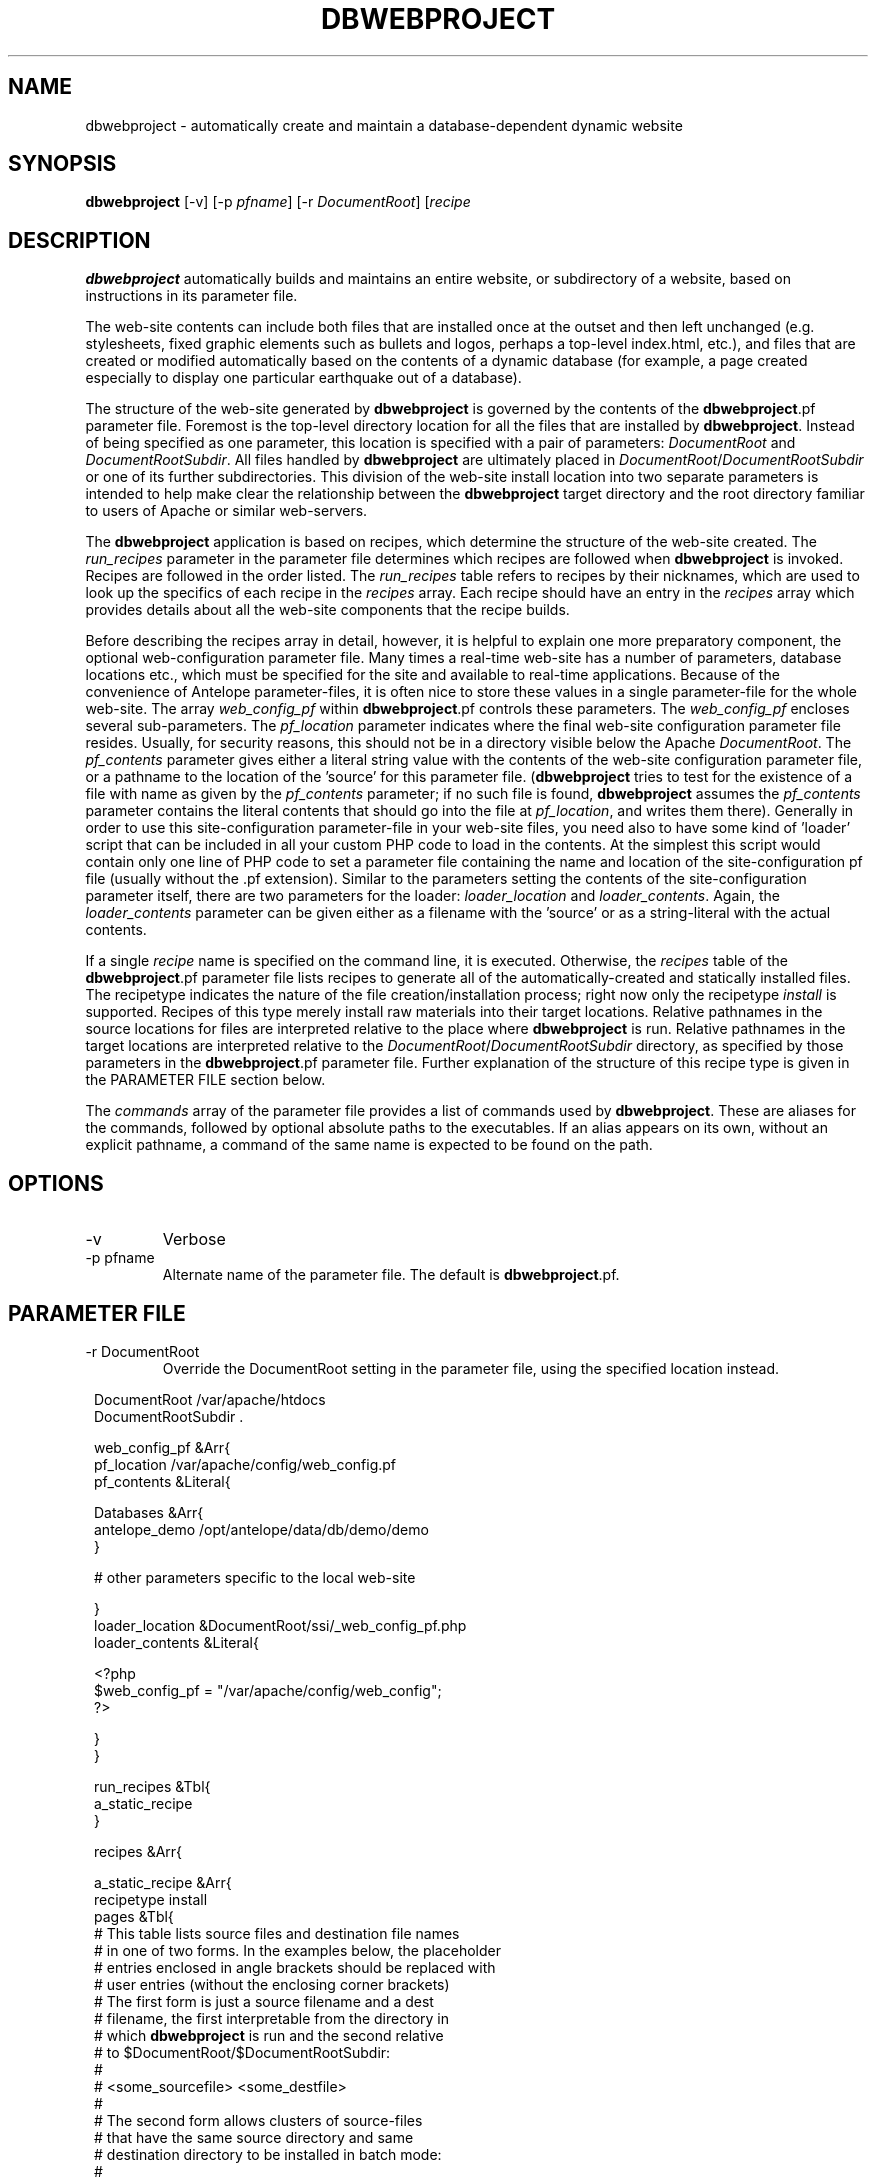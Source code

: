 .TH DBWEBPROJECT 1 "$Date$"
.SH NAME
dbwebproject \- automatically create and maintain a database-dependent dynamic website
.SH SYNOPSIS
.nf
\fBdbwebproject \fP[-v] [-p \fIpfname\fP] [-r \fIDocumentRoot\fP] [\fIrecipe\fP
.fi
.SH DESCRIPTION

\fBdbwebproject\fP automatically builds and maintains an entire website,
or subdirectory of a website, based on instructions in its parameter file.

The web-site contents can include both files that are installed once
at the outset and then left unchanged (e.g. stylesheets, fixed graphic
elements such as bullets and logos, perhaps a top-level index.html, etc.),
and files that are created or modified automatically based on the contents
of a dynamic database (for example, a page created especially to display
one particular earthquake out of a database).

The structure of the web-site generated by \fBdbwebproject\fP is governed by
the contents of the \fBdbwebproject\fP.pf parameter file. Foremost is the
top-level directory location for all the files that are installed
by \fBdbwebproject\fP. Instead of being specified as one parameter, this
location is specified with a pair of parameters: \fIDocumentRoot\fP and
\fIDocumentRootSubdir\fP. All files handled by \fBdbwebproject\fP are ultimately
placed in \fIDocumentRoot\fP/\fIDocumentRootSubdir\fP or one of its further subdirectories.
This division of the web-site install location into two separate parameters
is intended to help make clear the relationship between the \fBdbwebproject\fP
target directory and the root directory familiar to users of Apache or
similar web-servers.

The \fBdbwebproject\fP application is based on recipes, which determine
the structure of the web-site created. The \fIrun_recipes\fP parameter
in the parameter file determines which recipes are followed when
\fBdbwebproject\fP is invoked. Recipes are followed in the order listed. The
\fIrun_recipes\fP table refers to recipes by their nicknames, which are
used to look up the specifics of each recipe in the \fIrecipes\fP array.
Each recipe should have an entry in the \fIrecipes\fP array which provides details
about all the web-site components that the recipe builds.

Before describing the recipes array in detail, however, it is
helpful to explain one more preparatory component, the optional
web-configuration parameter file. Many times a real-time web-site
has a number of parameters, database locations etc., which must be specified
for the site and available to real-time applications. Because of the
convenience of Antelope parameter-files, it is often nice to store these
values in a single parameter-file for the whole web-site. The array
\fIweb_config_pf\fP within \fBdbwebproject\fP.pf controls these parameters. The
\fIweb_config_pf\fP encloses several sub-parameters. The \fIpf_location\fP parameter indicates
where the final web-site configuration parameter file resides. Usually,
for security reasons, this should not be in a directory visible
below the Apache \fIDocumentRoot\fP. The \fIpf_contents\fP parameter gives either
a literal string value with the contents of the web-site configuration
parameter file, or a pathname to the location of the 'source' for this
parameter file. (\fBdbwebproject\fP tries to test for the existence of a file
with name as given by the \fIpf_contents\fP parameter; if no such file is found,
\fBdbwebproject\fP assumes the \fIpf_contents\fP parameter contains the literal
contents that should go into the file at \fIpf_location\fP, and writes them there).
Generally in order to use this site-configuration parameter-file in your
web-site files, you need also to have some kind of 'loader' script
that can be included in all your custom PHP code to load in the contents.
At the simplest this script would contain only one line of PHP code to
set a parameter file containing the name and location of the
site-configuration pf file (usually without the .pf extension). Similar
to the parameters setting the contents of the site-configuration parameter
itself, there are two parameters for the loader: \fIloader_location\fP and
\fIloader_contents\fP. Again, the \fIloader_contents\fP parameter can be given
either as a filename with the 'source' or as a string-literal with the
actual contents.

If a single \fIrecipe\fP name is specified on the command line, it is 
executed. Otherwise, the \fIrecipes\fP table of the \fBdbwebproject\fP.pf parameter file lists recipes
to generate all of the automatically-created and statically installed
files. The recipetype indicates the nature of the file creation/installation
process; right now only the recipetype \fIinstall\fP is supported.
Recipes of this type merely install raw materials into their target
locations. Relative pathnames in the source locations for files are
interpreted relative to the place where \fBdbwebproject\fP is run. Relative
pathnames in the target locations are interpreted relative to
the \fIDocumentRoot\fP/\fIDocumentRootSubdir\fP directory, as specified by those
parameters in the \fBdbwebproject\fP.pf parameter file. Further explanation
of the structure of this recipe type is given in the PARAMETER FILE
section below.

The \fIcommands\fP array of the parameter file provides a list of commands
used by \fBdbwebproject\fP. These are aliases for the commands,
followed by optional absolute paths to the executables. If an alias
appears on its own, without an explicit pathname, a command of the
same name is expected to be found on the path.

.SH OPTIONS
.IP -v
Verbose
.IP "-p pfname"
Alternate name of the parameter file. The default is \fBdbwebproject\fP.pf.
.SH PARAMETER FILE
.IP "-r DocumentRoot" 
Override the DocumentRoot setting in the parameter file, using the 
specified location instead.

.in 2c
.ft CW
.nf

.ne 7

DocumentRoot            /var/apache/htdocs
DocumentRootSubdir      .

web_config_pf &Arr{
   pf_location  /var/apache/config/web_config.pf
   pf_contents  &Literal{

.ne 5
     Databases &Arr{
        antelope_demo        /opt/antelope/data/db/demo/demo
     }

     # other parameters specific to the local web-site

.ne 7
   }
   loader_location      &DocumentRoot/ssi/_web_config_pf.php
   loader_contents &Literal{

     <?php
        $web_config_pf = "/var/apache/config/web_config";
     ?>

.ne 6
   }
}

run_recipes &Tbl{
        a_static_recipe
}

.ne 32
recipes &Arr{

        a_static_recipe &Arr{
                recipetype      install
                pages   &Tbl{
                # This table lists source files and destination file names
                # in one of two forms. In the examples below, the placeholder
                # entries enclosed in angle brackets should be replaced with
                # user entries (without the enclosing corner brackets)
                # The first form is just a source filename and a dest
                # filename, the first interpretable from the directory in
                # which \fBdbwebproject\fP is run and the second relative
                # to $DocumentRoot/$DocumentRootSubdir:
                #
                #       <some_sourcefile>   <some_destfile>
                #
                # The second form allows clusters of source-files
                # that have the same source directory and same
                # destination directory to be installed in batch mode:
                #
                #  &Arr{
                #       sourcedir       <some_sourcedir>
                #       targetdir       <some_destdir>
                #       files &Tbl{
                #               <some_filename>
                #               <some_filename>
                #               ....
                #       }
                #  }
                }
        }
}

commands &Arr{
        deposit
}

.fi
.ft R
.in
.SH LIBRARY
0.SH DIAGNOSTICS

\fBdbwebproject\fP complains and dies if it cannot find one of the commands
listed in the parameter file as necessary for the recipes.

.SH "SEE ALSO"
.nf
dbrecenteqs(1)
.fi
.SH "BUGS AND CAVEATS"

Currently this program only creates web sites whose constituent files
are not changing (recipetype=\fIinstall\fP), and it does not draw dynamically
from databases. Notably, \fBdbwebroject\fP does not yet implement some
recipetypes such as 'create' and 'cleanup' which will probably be necessary.

The complexity of this structure may be overkill for small web-sites,
creating unnecessary setup work (albeit with the advantage of supporting
CVS-tracked web-site content and automatic rebuilding). The benefit of
the complex structures in \fBdbwebproject\fP.pf begin to show as the web sites
grow larger and larger. Similarly, the \fBdbwebproject\fP structure requires
additional steps during the development cycle: changes must not only
be made to the 'source' files for the web-site; they must also be installed
in their access locations for \fBdbwebproject\fP (if applicable), then projected
into the final destination by \fBdbwebproject\fP. Again, for simpler web sites,
this complexity may be an unnecessary nuisance which can be bypassed either
by using a CVS structure without any 'make install' step, or by bypassing
CVS repository storage of web content entirely. Conversely, for more complex
web sites and especially web-sites that have dynamic content driven by
Antelope-dependent code, these extra steps are essential, first to link
to Antelope correctly and assemble the ingredients, second to propagate
those ingredients to the web directory. For extensive development projects
it may be beneficial to test and debug code pieces in their final location,
then propagate them backwards into the CVS/install/\fBdbwebproject\fP architecture
when ready. This latter strategy has worked well for the author provided
careful track is kept of the midified files such that none of the pieces are 
orphaned when development is finished.

.SH AUTHOR
.nf
Kent Lindquist
Lindquist Consulting
.fi
.\" $Id$
